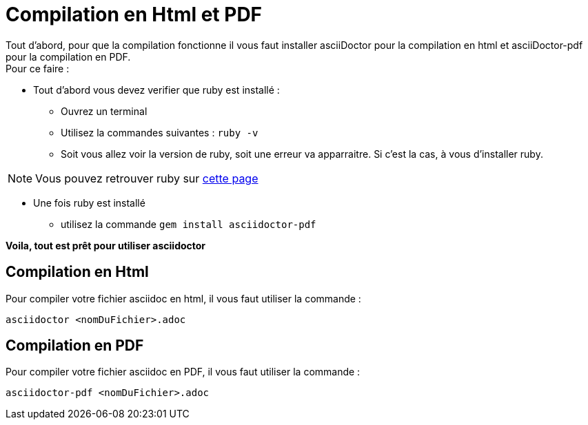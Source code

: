 = Compilation en Html et PDF

====

Tout d'abord, pour que la compilation fonctionne il vous faut installer asciiDoctor pour la compilation en html et asciiDoctor-pdf pour la compilation en PDF. +
Pour ce faire : +

* Tout d'abord vous devez verifier que ruby est installé : +
** Ouvrez un terminal
** Utilisez la commandes suivantes : `ruby -v`
** Soit vous allez voir la version de ruby, soit une erreur va apparraitre. Si c'est la cas, à vous d'installer ruby. +

NOTE: Vous pouvez retrouver ruby sur https://rubyinstaller.org/[cette page]

* Une fois ruby est installé
** utilisez la commande `gem install asciidoctor-pdf`

*Voila, tout est prêt pour utiliser asciidoctor*
====


== Compilation en Html
****
Pour compiler votre fichier asciidoc en html, il vous faut utiliser la commande :
****
```bash
asciidoctor <nomDuFichier>.adoc
```

== Compilation en PDF
****
Pour compiler votre fichier asciidoc en PDF, il vous faut utiliser la commande :
****
```bash
asciidoctor-pdf <nomDuFichier>.adoc
```
